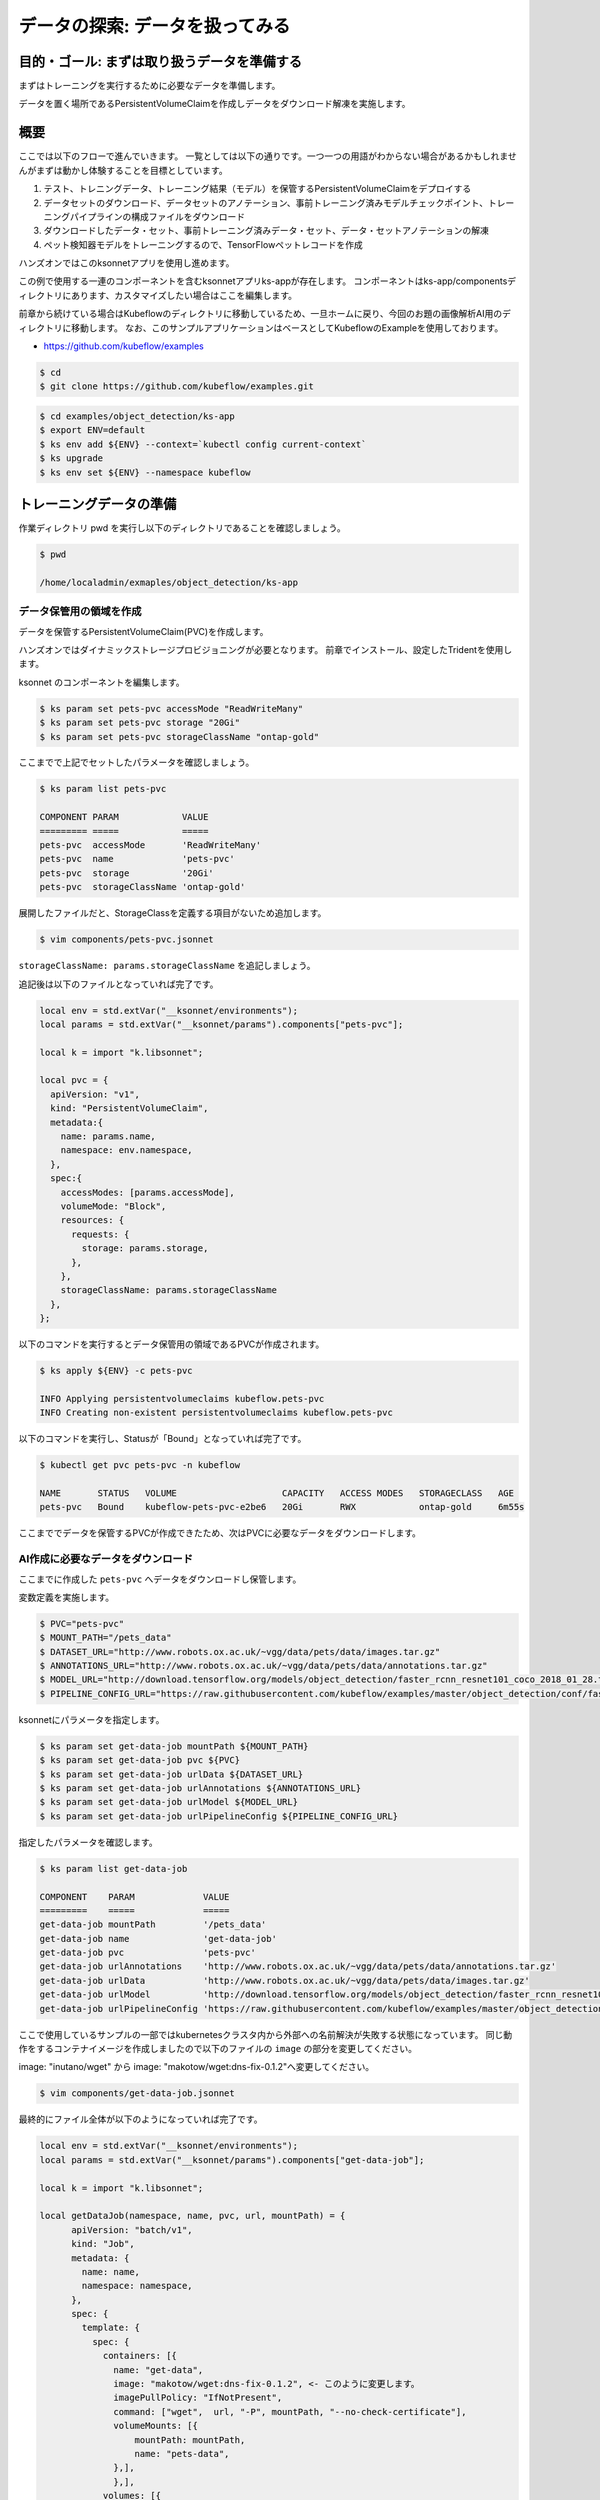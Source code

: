 =============================================================
データの探索: データを扱ってみる
=============================================================

目的・ゴール: まずは取り扱うデータを準備する
==================================================================================

まずはトレーニングを実行するために必要なデータを準備します。

データを置く場所であるPersistentVolumeClaimを作成しデータをダウンロード解凍を実施します。

概要
==============================================

ここでは以下のフローで進んでいきます。
一覧としては以下の通りです。一つ一つの用語がわからない場合があるかもしれませんがまずは動かし体験することを目標としています。

#. テスト、トレニングデータ、トレーニング結果（モデル）を保管するPersistentVolumeClaimをデプロイする
#. データセットのダウンロード、データセットのアノテーション、事前トレーニング済みモデルチェックポイント、トレーニングパイプラインの構成ファイルをダウンロード
#. ダウンロードしたデータ・セット、事前トレーニング済みデータ・セット、データ・セットアノテーションの解凍
#. ペット検知器モデルをトレーニングするので、TensorFlowペットレコードを作成

ハンズオンではこのksonnetアプリを使用し進めます。

この例で使用する一連のコンポーネントを含むksonnetアプリks-appが存在します。
コンポーネントはks-app/componentsディレクトリにあります、カスタマイズしたい場合はここを編集します。

前章から続けている場合はKubeflowのディレクトリに移動しているため、一旦ホームに戻り、今回のお題の画像解析AI用のディレクトリに移動します。
なお、このサンプルアプリケーションはベースとしてKubeflowのExampleを使用しております。

- https://github.com/kubeflow/examples

.. code-block:: console

    $ cd
    $ git clone https://github.com/kubeflow/examples.git


.. code-block:: console

    $ cd examples/object_detection/ks-app
    $ export ENV=default
    $ ks env add ${ENV} --context=`kubectl config current-context`
    $ ks upgrade
    $ ks env set ${ENV} --namespace kubeflow

トレーニングデータの準備
====================================================================================

作業ディレクトリ pwd を実行し以下のディレクトリであることを確認しましょう。

.. code-block:: console

    $ pwd

    /home/localadmin/exmaples/object_detection/ks-app

データ保管用の領域を作成
--------------------------------------------------------------------------------------

データを保管するPersistentVolumeClaim(PVC)を作成します。

ハンズオンではダイナミックストレージプロビジョニングが必要となります。
前章でインストール、設定したTridentを使用します。

ksonnet のコンポーネントを編集します。

.. code-block:: console

    $ ks param set pets-pvc accessMode "ReadWriteMany"
    $ ks param set pets-pvc storage "20Gi"
    $ ks param set pets-pvc storageClassName "ontap-gold"



.. todo::  ks param set pets-pvc cloneFromPVC "pets-org"

ここまでで上記でセットしたパラメータを確認しましょう。

.. code-block:: console

    $ ks param list pets-pvc

    COMPONENT PARAM            VALUE
    ========= =====            =====
    pets-pvc  accessMode       'ReadWriteMany'
    pets-pvc  name             'pets-pvc'
    pets-pvc  storage          '20Gi'
    pets-pvc  storageClassName 'ontap-gold'

展開したファイルだと、StorageClassを定義する項目がないため追加します。

.. code-block:: console

    $ vim components/pets-pvc.jsonnet


``storageClassName: params.storageClassName`` を追記しましょう。

追記後は以下のファイルとなっていれば完了です。

.. code-block:: js

    local env = std.extVar("__ksonnet/environments");
    local params = std.extVar("__ksonnet/params").components["pets-pvc"];

    local k = import "k.libsonnet";

    local pvc = {
      apiVersion: "v1",
      kind: "PersistentVolumeClaim",
      metadata:{
        name: params.name,
        namespace: env.namespace,
      },
      spec:{
        accessModes: [params.accessMode],
        volumeMode: "Block",
        resources: {
          requests: {
            storage: params.storage,
          },
        },
        storageClassName: params.storageClassName
      },
    };


以下のコマンドを実行するとデータ保管用の領域であるPVCが作成されます。

.. code-block:: console

    $ ks apply ${ENV} -c pets-pvc

    INFO Applying persistentvolumeclaims kubeflow.pets-pvc
    INFO Creating non-existent persistentvolumeclaims kubeflow.pets-pvc

以下のコマンドを実行し、Statusが「Bound」となっていれば完了です。

.. code-block:: console

    $ kubectl get pvc pets-pvc -n kubeflow

    NAME       STATUS   VOLUME                    CAPACITY   ACCESS MODES   STORAGECLASS   AGE
    pets-pvc   Bound    kubeflow-pets-pvc-e2be6   20Gi       RWX            ontap-gold     6m55s

ここまででデータを保管するPVCが作成できたため、次はPVCに必要なデータをダウンロードします。


AI作成に必要なデータをダウンロード
--------------------------------------------------------------------------------------

ここまでに作成した ``pets-pvc`` へデータをダウンロードし保管します。

変数定義を実施します。

.. code-block:: console

    $ PVC="pets-pvc"
    $ MOUNT_PATH="/pets_data"
    $ DATASET_URL="http://www.robots.ox.ac.uk/~vgg/data/pets/data/images.tar.gz"
    $ ANNOTATIONS_URL="http://www.robots.ox.ac.uk/~vgg/data/pets/data/annotations.tar.gz"
    $ MODEL_URL="http://download.tensorflow.org/models/object_detection/faster_rcnn_resnet101_coco_2018_01_28.tar.gz"
    $ PIPELINE_CONFIG_URL="https://raw.githubusercontent.com/kubeflow/examples/master/object_detection/conf/faster_rcnn_resnet101_pets.config"


ksonnetにパラメータを指定します。

.. code-block:: console

    $ ks param set get-data-job mountPath ${MOUNT_PATH}
    $ ks param set get-data-job pvc ${PVC}
    $ ks param set get-data-job urlData ${DATASET_URL}
    $ ks param set get-data-job urlAnnotations ${ANNOTATIONS_URL}
    $ ks param set get-data-job urlModel ${MODEL_URL}
    $ ks param set get-data-job urlPipelineConfig ${PIPELINE_CONFIG_URL}


指定したパラメータを確認します。

.. code-block:: console

    $ ks param list get-data-job

    COMPONENT    PARAM             VALUE
    =========    =====             =====
    get-data-job mountPath         '/pets_data'
    get-data-job name              'get-data-job'
    get-data-job pvc               'pets-pvc'
    get-data-job urlAnnotations    'http://www.robots.ox.ac.uk/~vgg/data/pets/data/annotations.tar.gz'
    get-data-job urlData           'http://www.robots.ox.ac.uk/~vgg/data/pets/data/images.tar.gz'
    get-data-job urlModel          'http://download.tensorflow.org/models/object_detection/faster_rcnn_resnet101_coco_2018_01_28.tar.gz'
    get-data-job urlPipelineConfig 'https://raw.githubusercontent.com/kubeflow/examples/master/object_detection/conf/faster_rcnn_resnet101_pets.config'

ここで使用しているサンプルの一部ではkubernetesクラスタ内から外部への名前解決が失敗する状態になっています。
同じ動作をするコンテナイメージを作成しましたので以下のファイルの ``image`` の部分を変更してください。

image: "inutano/wget" から image: "makotow/wget:dns-fix-0.1.2"へ変更してください。

.. code-block:: console

    $ vim components/get-data-job.jsonnet

最終的にファイル全体が以下のようになっていれば完了です。

.. code-block:: js

    local env = std.extVar("__ksonnet/environments");
    local params = std.extVar("__ksonnet/params").components["get-data-job"];

    local k = import "k.libsonnet";

    local getDataJob(namespace, name, pvc, url, mountPath) = {
          apiVersion: "batch/v1",
          kind: "Job",
          metadata: {
            name: name,
            namespace: namespace,
          },
          spec: {
            template: {
              spec: {
                containers: [{
                  name: "get-data",
                  image: "makotow/wget:dns-fix-0.1.2", <- このように変更します。
                  imagePullPolicy: "IfNotPresent",
                  command: ["wget",  url, "-P", mountPath, "--no-check-certificate"],
                  volumeMounts: [{
                      mountPath: mountPath,
                      name: "pets-data",
                  },],
                  },],
                volumes: [{
                    name: "pets-data",
                    persistentVolumeClaim: {
                      claimName: pvc,
                    },
                },],
                restartPolicy: "Never",
              },
            },
            backoffLimit: 4,
          },
        };

    std.prune(k.core.v1.list.new([
      getDataJob(env.namespace, params.name + "-dataset", params.pvc, params.urlData, params.mountPath),
      getDataJob(env.namespace, params.name + "-annotations", params.pvc, params.urlAnnotations, params.mountPath),
      getDataJob(env.namespace, params.name + "-model", params.pvc, params.urlModel, params.mountPath),
      getDataJob(env.namespace, params.name + "-config", params.pvc, params.urlPipelineConfig, params.mountPath)]))



.. note::

    なぜ名前解決が失敗しているかについて詳しく知りたい方は以下のGitHub Issues のやりとりが参考になります。

    https://github.com/kubernetes/kubernetes/issues/64924

kubernetesクラスタに適応します。

.. code-block:: console

    $ ks apply ${ENV} -c get-data-job

    INFO Applying jobs kubeflow.get-data-job-dataset
    INFO Creating non-existent jobs kubeflow.get-data-job-dataset
    INFO Applying jobs kubeflow.get-data-job-annotations
    INFO Creating non-existent jobs kubeflow.get-data-job-annotations
    INFO Applying jobs kubeflow.get-data-job-model
    INFO Creating non-existent jobs kubeflow.get-data-job-model
    INFO Applying jobs kubeflow.get-data-job-config
    INFO Creating non-existent jobs kubeflow.get-data-job-config


ダウンロード完了しているかを確認します。

「COMPLETIONS」がすべて「1/1」となれば完了です。

.. code-block:: console

    $ kubectl get jobs -n kubeflow

    NAME                       COMPLETIONS   DURATION   AGE
    get-data-job-annotations   1/1           10s        95s
    get-data-job-config        1/1           8s         93s
    get-data-job-dataset       1/1           74s        96s
    get-data-job-model         1/1           20s        95s

ダウンロードしたデータを解凍
--------------------------------------------------------------------------------------

ダウンロードしたデータを解凍します。

.. code-block:: console

    $ ANNOTATIONS_PATH="${MOUNT_PATH}/annotations.tar.gz"
    $ DATASET_PATH="${MOUNT_PATH}/images.tar.gz"
    $ PRE_TRAINED_MODEL_PATH="${MOUNT_PATH}/faster_rcnn_resnet101_coco_2018_01_28.tar.gz"

ksonnetにパラメータを指定します。

.. code-block:: console

    $ ks param set decompress-data-job mountPath ${MOUNT_PATH}
    $ ks param set decompress-data-job pvc ${PVC}
    $ ks param set decompress-data-job pathToAnnotations ${ANNOTATIONS_PATH}
    $ ks param set decompress-data-job pathToDataset ${DATASET_PATH}
    $ ks param set decompress-data-job pathToModel ${PRE_TRAINED_MODEL_PATH}

パラメータの定義を確認します。

.. code-block:: console

    $ ks param list decompress-data-job

    COMPONENT           PARAM             VALUE
    =========           =====             =====
    decompress-data-job mountPath         '/pets_data'
    decompress-data-job name              'decompress-data-job'
    decompress-data-job pathToAnnotations '/pets_data/annotations.tar.gz'
    decompress-data-job pathToDataset     '/pets_data/images.tar.gz'
    decompress-data-job pathToModel       '/pets_data/faster_rcnn_resnet101_coco_2018_01_28.tar.gz'
    decompress-data-job pvc               'pets-pvc'

kubernetesクラスタに適応します。

.. code-block:: console

    $ ks apply ${ENV} -c decompress-data-job

    INFO Applying jobs kubeflow.decompress-data-job-dataset
    INFO Creating non-existent jobs kubeflow.decompress-data-job-dataset
    INFO Applying jobs kubeflow.decompress-data-job-annotations
    INFO Creating non-existent jobs kubeflow.decompress-data-job-annotations
    INFO Applying jobs kubeflow.decompress-data-job-model
    INFO Creating non-existent jobs kubeflow.decompress-data-job-model

.. code-block:: console

    $ kubectl get job -n kubeflow

    NAME                              COMPLETIONS   DURATION   AGE
    decompress-data-job-annotations   0/1           25s        25s
    decompress-data-job-dataset       0/1           25s        25s
    decompress-data-job-model         0/1           24s        24s
    get-data-job-annotations          1/1           10s        12m
    get-data-job-config               1/1           8s         12m
    get-data-job-dataset              1/1           74s        12m
    get-data-job-model                1/1           20s        12m

最終的に以下のように ``decompress-data-job`` のCOMPLETIONSが「1/1」と表示されれば、解凍完了です。

.. code-block:: console

    decompress-data-job-annotations   1/1           3m37s      16m
    decompress-data-job-dataset       1/1           108s       16m
    decompress-data-job-model         1/1           27s        16m


トレーニングに利用するTensorFlowペットレコードを作成
--------------------------------------------------------------------------------------

今回は ``TensorFlow Detection API`` を使用します、そこで使えるTFRecordフォーマットに変換する必要があります。

そのための ``create-pet-record-job`` を準備しています。このジョブを構成し、適応していきましょう。

変数定義を行います。

.. code-block:: console

    $ OBJ_DETECTION_IMAGE="lcastell/pets_object_detection"
    $ DATA_DIR_PATH="${MOUNT_PATH}"
    $ OUTPUT_DIR_PATH="${MOUNT_PATH}"

ksonnetにパラメータを指定します。

.. code-block:: console

    $ ks param set create-pet-record-job image ${OBJ_DETECTION_IMAGE}
    $ ks param set create-pet-record-job dataDirPath ${DATA_DIR_PATH}
    $ ks param set create-pet-record-job outputDirPath ${OUTPUT_DIR_PATH}
    $ ks param set create-pet-record-job mountPath ${MOUNT_PATH}
    $ ks param set create-pet-record-job pvc ${PVC}

kubernetesクラスタに適応します。

.. code-block:: console

    $ ks apply ${ENV} -c create-pet-record-job

    INFO Applying jobs kubeflow.create-pet-record-job
    INFO Creating non-existent jobs kubeflow.create-pet-record-job

稼働状況を確認します。

.. code-block:: console

    $ kubectl get jobs -n kubeflow

    NAME                              COMPLETIONS   DURATION   AGE
    create-pet-record-job             0/1           47s        47s
    decompress-data-job-annotations   1/1           3m37s      22m
    decompress-data-job-dataset       1/1           108s       22m
    decompress-data-job-model         1/1           27s        22m
    get-data-job-annotations          1/1           10s        34m
    get-data-job-config               1/1           8s         34m
    get-data-job-dataset              1/1           74s        34m
    get-data-job-model                1/1           20s        34m

COMPLETIONSが「1/1」となれば完了です。

.. code-block:: console

    create-pet-record-job   1/1   4m15s   4m15s

ここまででデータの準備ができました。

次からはトレーニングの実施をしていきます。
